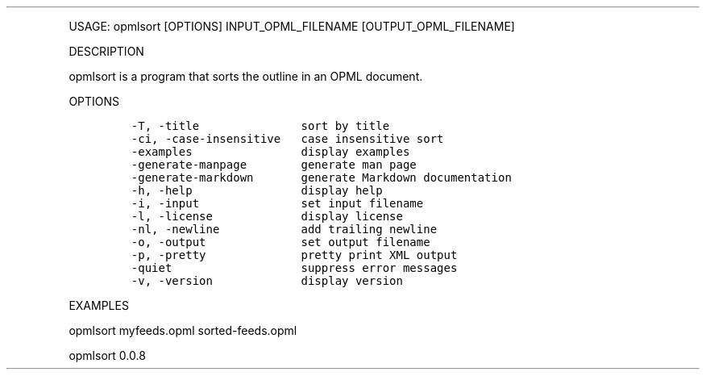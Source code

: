.\" Automatically generated by Pandoc 3.0
.\"
.\" Define V font for inline verbatim, using C font in formats
.\" that render this, and otherwise B font.
.ie "\f[CB]x\f[]"x" \{\
. ftr V B
. ftr VI BI
. ftr VB B
. ftr VBI BI
.\}
.el \{\
. ftr V CR
. ftr VI CI
. ftr VB CB
. ftr VBI CBI
.\}
.TH "" "" "" "" ""
.hy
.PP
USAGE: opmlsort [OPTIONS] INPUT_OPML_FILENAME [OUTPUT_OPML_FILENAME]
.PP
DESCRIPTION
.PP
opmlsort is a program that sorts the outline in an OPML document.
.PP
OPTIONS
.IP
.nf
\f[C]
-T, -title               sort by title
-ci, -case-insensitive   case insensitive sort
-examples                display examples
-generate-manpage        generate man page
-generate-markdown       generate Markdown documentation
-h, -help                display help
-i, -input               set input filename
-l, -license             display license
-nl, -newline            add trailing newline
-o, -output              set output filename
-p, -pretty              pretty print XML output
-quiet                   suppress error messages
-v, -version             display version
\f[R]
.fi
.PP
EXAMPLES
.PP
opmlsort myfeeds.opml sorted-feeds.opml
.PP
opmlsort 0.0.8
